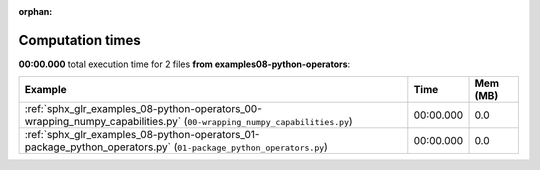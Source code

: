 
:orphan:

.. _sphx_glr_examples_08-python-operators_sg_execution_times:


Computation times
=================
**00:00.000** total execution time for 2 files **from examples\08-python-operators**:

.. container::

  .. raw:: html

    <style scoped>
    <link href="https://cdnjs.cloudflare.com/ajax/libs/twitter-bootstrap/5.3.0/css/bootstrap.min.css" rel="stylesheet" />
    <link href="https://cdn.datatables.net/1.13.6/css/dataTables.bootstrap5.min.css" rel="stylesheet" />
    </style>
    <script src="https://code.jquery.com/jquery-3.7.0.js"></script>
    <script src="https://cdn.datatables.net/1.13.6/js/jquery.dataTables.min.js"></script>
    <script src="https://cdn.datatables.net/1.13.6/js/dataTables.bootstrap5.min.js"></script>
    <script type="text/javascript" class="init">
    $(document).ready( function () {
        $('table.sg-datatable').DataTable({order: [[1, 'desc']]});
    } );
    </script>

  .. list-table::
   :header-rows: 1
   :class: table table-striped sg-datatable

   * - Example
     - Time
     - Mem (MB)
   * - :ref:`sphx_glr_examples_08-python-operators_00-wrapping_numpy_capabilities.py` (``00-wrapping_numpy_capabilities.py``)
     - 00:00.000
     - 0.0
   * - :ref:`sphx_glr_examples_08-python-operators_01-package_python_operators.py` (``01-package_python_operators.py``)
     - 00:00.000
     - 0.0
